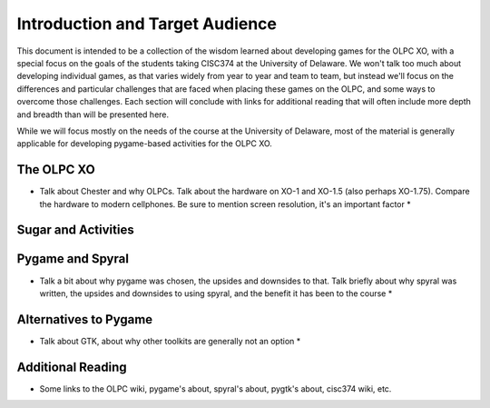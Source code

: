 Introduction and Target Audience
================================

This document is intended to be a collection of the wisdom learned about developing games for the OLPC XO, with a special focus on the goals of the students taking CISC374 at the University of Delaware. We won't talk too much about developing individual games, as that varies widely from year to year and team to team, but instead we'll focus on the differences and particular challenges that are faced when placing these games on the OLPC, and some ways to overcome those challenges. Each section will conclude with links for additional reading that will often include more depth and breadth than will be presented here.

While we will focus mostly on the needs of the course at the University of Delaware, most of the material is generally applicable for developing pygame-based activities for the OLPC XO.

The OLPC XO
-----------

* Talk about Chester and why OLPCs. Talk about the hardware on XO-1 and XO-1.5 (also perhaps XO-1.75). Compare the hardware to modern cellphones. Be sure to mention screen resolution, it's an important factor *

Sugar and Activities
--------------------

Pygame and Spyral
-----------------

* Talk a bit about why pygame was chosen, the upsides and downsides to that. Talk briefly about why spyral was written, the upsides and downsides to using spyral, and the benefit it has been to the course *

Alternatives to Pygame
----------------------
* Talk about GTK, about why other toolkits are generally not an option *

Additional Reading
------------------
* Some links to the OLPC wiki, pygame's about, spyral's about, pygtk's about, cisc374 wiki, etc.